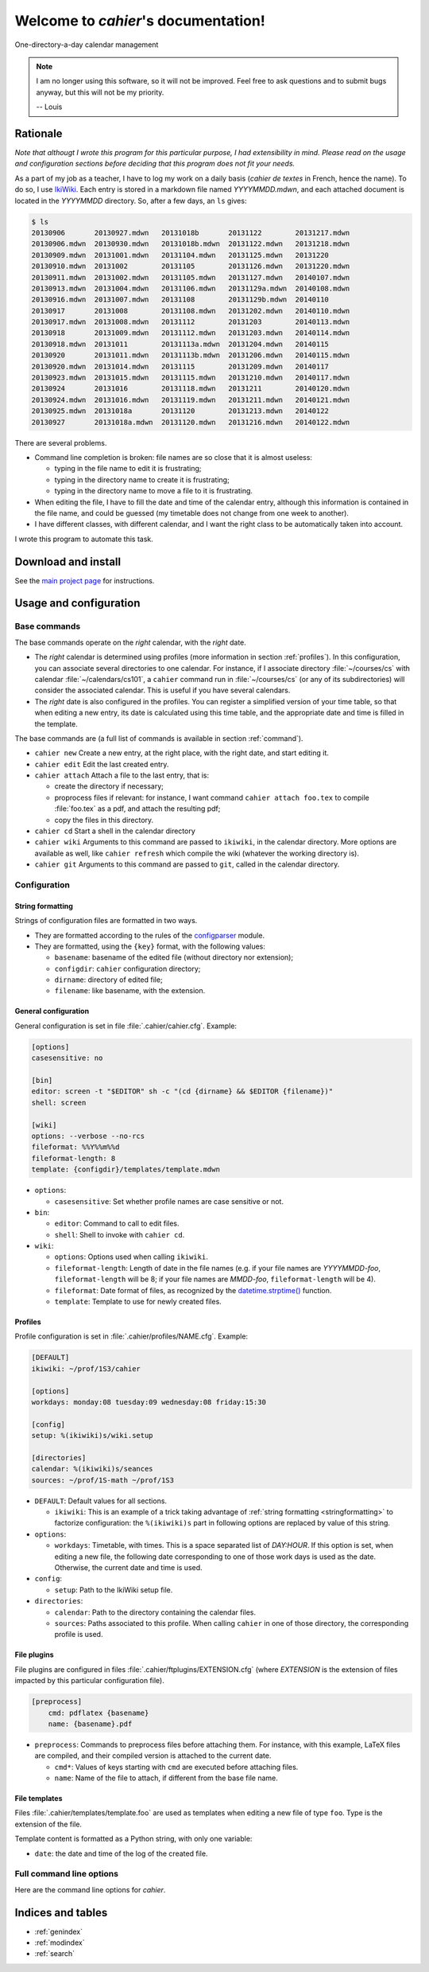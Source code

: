 Welcome to `cahier`'s documentation!
====================================

One-directory-a-day calendar management

.. note::

  I am no longer using this software, so it will not be improved. Feel free to
  ask questions and to submit bugs anyway, but this will not be my priority.

  -- Louis

Rationale
---------

*Note that althougt I wrote this program for this particular purpose, I had
extensibility in mind. Please read on the usage and configuration sections
before deciding that this program does not fit your needs.*

As a part of my job as a teacher, I have to log my work on a daily basis
(*cahier de textes* in French, hence the name). To do so, I use `IkiWiki
<http://ikiwiki.info>`_. Each entry is stored in a markdown file named
`YYYYMMDD.mdwn`, and each attached document is located in the `YYYYMMDD`
directory. So, after a few days, an ``ls`` gives:

.. code-block:: console

  $ ls
  20130906       20130927.mdwn   20131018b       20131122        20131217.mdwn
  20130906.mdwn  20130930.mdwn   20131018b.mdwn  20131122.mdwn   20131218.mdwn
  20130909.mdwn  20131001.mdwn   20131104.mdwn   20131125.mdwn   20131220
  20130910.mdwn  20131002        20131105        20131126.mdwn   20131220.mdwn
  20130911.mdwn  20131002.mdwn   20131105.mdwn   20131127.mdwn   20140107.mdwn
  20130913.mdwn  20131004.mdwn   20131106.mdwn   20131129a.mdwn  20140108.mdwn
  20130916.mdwn  20131007.mdwn   20131108        20131129b.mdwn  20140110
  20130917       20131008        20131108.mdwn   20131202.mdwn   20140110.mdwn
  20130917.mdwn  20131008.mdwn   20131112        20131203        20140113.mdwn
  20130918       20131009.mdwn   20131112.mdwn   20131203.mdwn   20140114.mdwn
  20130918.mdwn  20131011        20131113a.mdwn  20131204.mdwn   20140115
  20130920       20131011.mdwn   20131113b.mdwn  20131206.mdwn   20140115.mdwn
  20130920.mdwn  20131014.mdwn   20131115        20131209.mdwn   20140117
  20130923.mdwn  20131015.mdwn   20131115.mdwn   20131210.mdwn   20140117.mdwn
  20130924       20131016        20131118.mdwn   20131211        20140120.mdwn
  20130924.mdwn  20131016.mdwn   20131119.mdwn   20131211.mdwn   20140121.mdwn
  20130925.mdwn  20131018a       20131120        20131213.mdwn   20140122
  20130927       20131018a.mdwn  20131120.mdwn   20131216.mdwn   20140122.mdwn

There are several problems.

- Command line completion is broken: file names are so close that it is almost
  useless:

  - typing in the file name to edit it is frustrating;
  - typing in the directory name to create it is frustrating;
  - typing in the directory name to move a file to it is frustrating.

- When editing the file, I have to fill the date and time of the calendar
  entry, although this information is contained in the file name, and could be
  guessed (my timetable does not change from one week to another).

- I have different classes, with different calendar, and I want the right class
  to be automatically taken into account.

I wrote this program to automate this task.

Download and install
--------------------

See the `main project page <http://git.framasoft.org/spalax/cahier>`_ for
instructions.

Usage and configuration
-----------------------

Base commands
"""""""""""""

The base commands operate on the *right* calendar, with the *right* date.

- The *right* calendar is determined using profiles (more information in section
  :ref:`profiles`). In this configuration, you can associate several
  directories to one calendar. For instance, if I associate directory
  :file:`~/courses/cs` with calendar :file:`~/calendars/cs101`, a ``cahier``
  command run in :file:`~/courses/cs` (or any of its subdirectories) will
  consider the associated calendar. This is useful if you have several
  calendars.
- The *right* date is also configured in the profiles. You can register a
  simplified version of your time table, so that when editing a new entry, its
  date is calculated using this time table, and the appropriate date and time
  is filled in the template.

The base commands are (a full list of commands is available in section
:ref:`command`).

- ``cahier new``
  Create a new entry, at the right place, with the right date, and start
  editing it.

- ``cahier edit``
  Edit the last created entry.

- ``cahier attach``
  Attach a file to the last entry, that is:

  - create the directory if necessary;
  - proprocess files if relevant: for instance, I want command ``cahier attach
    foo.tex`` to compile :file:`foo.tex` as a pdf, and attach the resulting
    pdf;
  - copy the files in this directory.

- ``cahier cd``
  Start a shell in the calendar directory

- ``cahier wiki``
  Arguments to this command are passed to ``ikiwiki``, in the calendar
  directory. More options are available as well, like ``cahier refresh`` which
  compile the wiki (whatever the working directory is).

- ``cahier git``
  Arguments to this command are passed to ``git``, called in the calendar
  directory.


Configuration
"""""""""""""

.. _stringformatting:

String formatting
^^^^^^^^^^^^^^^^^

Strings of configuration files are formatted in two ways.

- They are formatted according to the rules of the `configparser
  <http://docs.python.org/3.4/library/configparser.html>`_ module.
- They are formatted, using the ``{key}`` format, with the following values:

  - ``basename``: basename of the edited file (without directory nor extension);
  - ``configdir``: ``cahier`` configuration directory;
  - ``dirname``: directory of edited file;
  - ``filename``: like basename, with the extension.

General configuration
^^^^^^^^^^^^^^^^^^^^^

General configuration is set in file :file:`.cahier/cahier.cfg`. Example:

.. code-block:: cfg

  [options]
  casesensitive: no

  [bin]
  editor: screen -t "$EDITOR" sh -c "(cd {dirname} && $EDITOR {filename})"
  shell: screen

  [wiki]
  options: --verbose --no-rcs
  fileformat: %%Y%%m%%d
  fileformat-length: 8
  template: {configdir}/templates/template.mdwn

- ``options``:

  - ``casesensitive``: Set whether profile names are case sensitive or not.

- ``bin``:

  - ``editor``: Command to call to edit files.
  - ``shell``: Shell to invoke with ``cahier cd``.

- ``wiki``:

  - ``options``: Options used when calling ``ikiwiki``.
  - ``fileformat-length``: Length of date in the file names (e.g. if your file names are `YYYYMMDD-foo`, ``fileformat-length`` will be 8; if your file names are `MMDD-foo`, ``fileformat-length`` will be 4).
  - ``fileformat``: Date format of files, as recognized by the `datetime.strptime() <http://docs.python.org/2/library/datetime.html#datetime.datetime.strptime>`_ function.
  - ``template``: Template to use for newly created files.

.. _profiles:

Profiles
^^^^^^^^

Profile configuration is set in :file:`.cahier/profiles/NAME.cfg`. Example:

.. code-block:: cfg

  [DEFAULT]
  ikiwiki: ~/prof/1S3/cahier

  [options]
  workdays: monday:08 tuesday:09 wednesday:08 friday:15:30

  [config]
  setup: %(ikiwiki)s/wiki.setup

  [directories]
  calendar: %(ikiwiki)s/seances
  sources: ~/prof/1S-math ~/prof/1S3

- ``DEFAULT``: Default values for all sections.

  - ``ikiwiki``: This is an example of a trick taking advantage of :ref:`string
    formatting <stringformatting>` to factorize configuration: the
    ``%(ikiwiki)s`` part in following options are replaced by value of this
    string.

- ``options``:

  - ``workdays``: Timetable, with times. This is a space separated list of
    `DAY:HOUR`. If this option is set, when editing a new file, the following
    date corresponding to one of those work days is used as the date.
    Otherwise, the current date and time is used.

- ``config``:

  - ``setup``: Path to the IkiWiki setup file.

- ``directories``:

  - ``calendar``: Path to the directory containing the calendar files.
  - ``sources``: Paths associated to this profile. When calling ``cahier`` in
    one of those directory, the corresponding profile is used.

File plugins
^^^^^^^^^^^^

File plugins are configured in files :file:`.cahier/ftplugins/EXTENSION.cfg`
(where `EXTENSION` is the extension of files impacted by this particular
configuration file).

.. code-block:: cfg

  [preprocess]
      cmd: pdflatex {basename}
      name: {basename}.pdf

- ``preprocess``: Commands to preprocess files before attaching them. For
  instance, with this example, LaTeX files are compiled, and their compiled
  version is attached to the current date.

  - ``cmd*``: Values of keys starting with ``cmd`` are executed before
    attaching files.
  - ``name``: Name of the file to attach, if different from the base file name.

File templates
^^^^^^^^^^^^^^

Files :file:`.cahier/templates/template.foo` are used as templates when editing
a new file of type ``foo``. Type is the extension of the file.

Template content is formatted as a Python string, with only one variable:

- ``date``: the date and time of the log of the created file.

.. _command:

Full command line options
"""""""""""""""""""""""""

Here are the command line options for `cahier`.

.. argparse::
    :module: cahier.main
    :func: commandline_parser
    :prog: cahier

Indices and tables
------------------

* :ref:`genindex`
* :ref:`modindex`
* :ref:`search`

